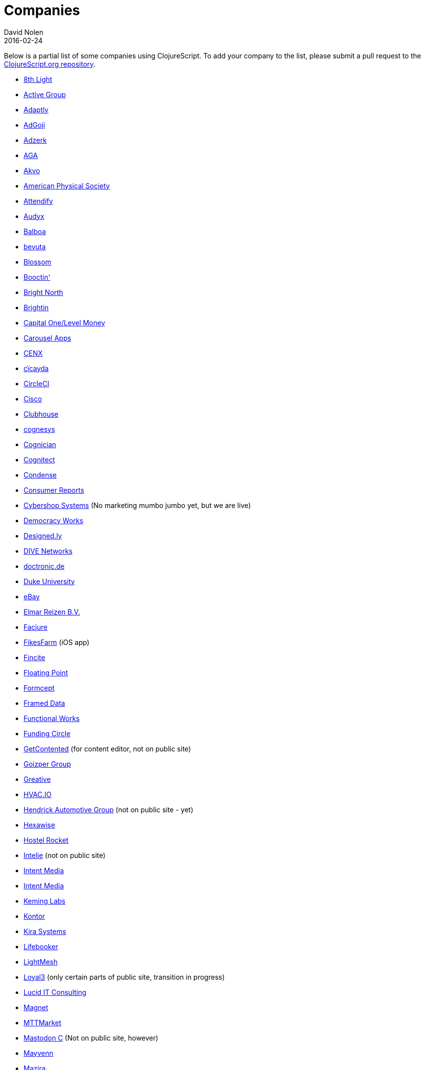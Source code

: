 = Companies
David Nolen
2016-02-24
:type: community
:toc: macro
:icons: font

Below is a partial list of some companies using ClojureScript. To add your company to the list, please submit a pull request to the https://github.com/clojure/clojurescript-site[ClojureScript.org repository].

* http://www.8thlight.com[8th Light,opts=nofollow]
* http://www.active-group.de/[Active Group,opts=nofollow]
* http://www.adaptly.com[Adaptly,opts=nofollow]
* http://www.adgoji.com[AdGoji,opts=nofollow]
* http://adzerk.com/[Adzerk,opts=nofollow]
* http://www.againtelligent.com/en/[AGA,opts=nofollow]
* http://akvo.org/[Akvo,opts=nofollow]
* https://journals.aps.org/[American Physical Society,opts=nofollow]
* https://attendify.com/[Attendify,opts=nofollow]
* http://audio.audyx.com/[Audyx,opts=nofollow]
* https://www.balboa.io[Balboa,opts=nofollow]
* http://www.bevuta.com/[bevuta,opts=nofollow]
* https://www.blossom.co[Blossom,opts=nofollow]
* https://en.booctin.com[Booctin',opts=nofollow]
* http://www.brightnorth.co.uk[Bright North,opts=nofollow]
* https://www.brightin.nl[Brightin,opts=nofollow]
* http://levelmoney.com[Capital One/Level Money,opts=nofollow]
* https://carouselapps.com/[Carousel Apps,opts=nofollow]
* http://www.cenx.com[CENX,opts=nofollow]
* http://cicayda.com/[cïcayda,opts=nofollow]
* https://circleci.com[CircleCI,opts=nofollow]
* http://www.threatgrid.com[Cisco,opts=nofollow]
* https://clubhouse.io[Clubhouse,opts=nofollow]
* http://www.cognesys.de[cognesys,opts=nofollow]
* https://www.cognician.com[Cognician,opts=nofollow]
* http://cognitect.com[Cognitect,opts=nofollow]
* http://www.condense.com.au/[Condense,opts=nofollow]
* http://www.consumerreports.org/[Consumer Reports,opts=nofollow]
* http://www.cybershopsystems.com[Cybershop Systems,opts=nofollow] (No marketing mumbo jumbo yet, but we are live)
* http://democracy.works/[Democracy Works,opts=nofollow]
* http://designed.ly/[Designed.ly,opts=nofollow]
* http://dive-networks.com[DIVE Networks,opts=nofollow]
* http://www.doctronic.de[doctronic.de,opts=nofollow]
* https://scholars.duke.edu[Duke University,opts=nofollow]
* http://www.ebay.com[eBay,opts=nofollow]
* http://www.vakantiediscounter.nl[Elmar Reizen B.V.,opts=nofollow]
* http://www.facjure.com[Facjure,opts=nofollow]
* http://fikesfarm.com/cc/[FikesFarm,opts=nofollow] (iOS app)
* http://fincite.com[Fincite,opts=nofollow]
* https://floatingpoint.io/[Floating Point,opts=nofollow]
* http://www.formcept.com/[Formcept,opts=nofollow]
* http://framed.io[Framed Data,opts=nofollow]
* https://jobs.functionalworks.com[Functional Works,opts=nofollow]
* https://www.fundingcircle.com[Funding Circle,opts=nofollow]
* http://www.getcontented.com.au[GetContented,opts=nofollow] (for content editor, not on public site)
* https://www.goizper.com/[Goizper Group,oppts=nofollow]
* https://greative.jp/[Greative,opts=nofollow]
* https://hvac.io[HVAC.IO,opts=nofollow]
* http://www.hendrickauto.com[Hendrick Automotive Group,opts=nofollow] (not on public site - yet)
* http://hexawise.com/[Hexawise,opts=nofollow]
* https://hostelrocket.com[Hostel Rocket,opts=nofollow]
* http://www.intelie.com.br[Intelie,opts=nofollow] (not on public site)
* http://intentmedia.com[Intent Media,opts=nofollow]
* https://juxt.pro[Intent Media,opts=nofollow]
* https://keminglabs.com[Keming Labs,opts=nofollow]
* https://www.kontor.com[Kontor,opts=nofollow]
* https://kirasystems.com[Kira Systems,opts=nofollow]
* https://lifebooker.com[Lifebooker,opts=nofollow]
* http://lightmesh.com[LightMesh,opts=nofollow]
* https://www.loyal3.com/[Loyal3,opts=nofollow] (only certain parts of public site, transition in progress)
* https://lucidit.consulting[Lucid IT Consulting, LLC,opts=nofollow]
* https://www.magnet.coop[Magnet,opts=nofollow]
* http://www.mttmarket.com/[MTTMarket,opts=nofollow]
* http://www.mastodonc.com/[Mastodon C,opts=nofollow] (Not on public site, however)
* https://welcome.mayvenn.com/hello[Mayvenn,opts=nofollow]
* https://mazira.com/[Mazira,opts=nofollow]
* https://what.meewee.com[MeeWee,opts=nofollow]
* http://metail.com/[Metail,opts=nofollow]
* http://www.metosin.fi[Metosin,opts=nofollow]
* https://modnakasta.ua/[modnaKasta,opts=nofollow]
* http://www.mphasis.com/[Mphasis,opts=nofollow]
* http://welcome.thenavisway.com/[NAVIS,opts=nofollow]
* http://www.nemcv.com/[NemCV,opts=nofollow] - http://www.zubairquraishi.com/zubairquraishi/case-study---nemcv.html[Details,opts=nofollow]
* https://www.nws.ai[Newsroom AI,opts=nofollow]
* https://nextjournal.com[Nextjournal,opts=nofollow]
* https://nubank.com.br[Nubank,opts=nofollow]
* https://nukomeet.com[Nukomeet,opts=nofollow]
* http://numerical.co.nz[Numerical Brass Computing,opts=nofollow]
* http://obsidian-innovations.com/[Obsidian Innovations,opts=nofollow]
* https://omnimemory.com/[Omnimemory,opts=nofollow]
* http://company.ona.io[Ona,opts=nofollow]
* https://opensensors.io/[OpenSensors,opts=nofollow]
* https://www.orkli.com/en[Orkli,opts=nofollow]
* https://oursky.com[Oursky,opts=nofollow]
* http://www.outpace.com/[Outpace,opts=nofollow]
* http://www.pros.com/[PROS,opts=nofollow]
* https://paddleguru.com[PaddleGuru,opts=nofollow]
* http://pandanet-igs.com/[Pandanet,opts=nofollow]
* http://postspectacular.com/[PostSpectacular,opts=nofollow]
* https://precursorapp.com/[Precursor,opts=nofollow]
* http://getprismatic.com/home[Prismatic,opts=nofollow]
* https://www.purposefly.com/[PurposeFly,opts=nofollow]
* http://qficonsulting.com[QFI Consulting LLP,opts=nofollow]
* https://racehubhq.com[RaceHub,opts=nofollow]
* https://rackspace.com[Rackspace,opts=nofollow]
* http://www.radi8.co.uk[Radi8.co.uk,opts=nofollow]
* https://www.recurse.com[Recurse Center,opts=nofollow]
* http://www.redradix.com[Redradix,opts=nofollow]
* http://rentpath.com/[RentPath,opts=nofollow]
* https://www.repairtechsolutions.com/[RepairTech,opts=nofollow]
* http://www.roomstorm.com[Roomstorm,opts=nofollow]
* http://scivera.com[SciVera,opts=nofollow] (Not on public site, however)
* http://serenova.com[Serenova,opts=nofollow]
* http://www.shareablee.com[Shareablee,opts=nofollow]
* http://www.sinapsi.com/[Sinapsi,opts=nofollow]
* http://sistemimoderni.com[Sistemi Moderni,opts=nofollow]
* http://www.smartchecker.de/[SmartChecker,opts=nofollow]
* http://smeebi.com[Smeebi,opts=nofollow]
* https://smxemail.com/[SMX,opts=nofollow] (Not on public site, however)
* http://socialsuperstore.com[Social Superstore,opts=nofollow]
* http://www.solita.fi/in-english/[Solita,opts=nofollow]
* http://www.sparrho.com[Sparrho,opts=nofollow]
* https://www.squarevenue.com[SquareVenue,opts=nofollow]
* https://status.im/[Status,opts=nofollow]
* https://www.studyflow.nl[Studyflow,opts=nofollow]
* https://www.style.com/[Style.com,opts=nofollow]
* https://shop.stylefruits.de[stylefruits,opts=nofollow]
* http://suprematic.net[Suprematic,opts=nofollow]
* http://open.mediaexpress.reuters.com[Thomson Reuters,opts=nofollow]
* http://www.twosigma.com[Two Sigma,opts=nofollow]
* http://www.uhn.ca/[University Health Network,opts=nofollow]
* http://www.upworthy.com[Upworthy,opts=nofollow]
* http://www.uswitch.com[uSwitch,opts=nofollow]
* https://www.vincit.com[Vincit,opts=nofollow]
* http://vitallabs.co[Vital Labs,opts=nofollow]
* https://workframe.com[Workframe,opts=nofollow]
* http://yetanalytics.com[Yet Analytics,opts=nofollow]
* http://xnlogic.com[XN Logic,opts=nofollow]
* https://www.zenfinance.com.br/[Zen Finance,opts=nofollow]
* http://zensight.co/[Zensight,opts=nofollow]
* http://zignal.co/[Zignal,opts=nofollow]
* http://devblog.zimpler.com/blog/2015/08/12/clojurescript-from-zero-to-production-part-1/[Zimpler,opts=nofollow]
